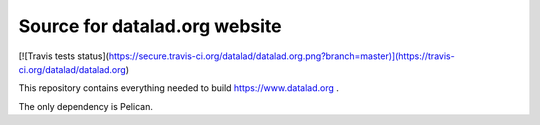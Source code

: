 Source for datalad.org website
==============================

[![Travis tests status](https://secure.travis-ci.org/datalad/datalad.org.png?branch=master)](https://travis-ci.org/datalad/datalad.org)

This repository contains everything needed to build https://www.datalad.org .

The only dependency is Pelican.
